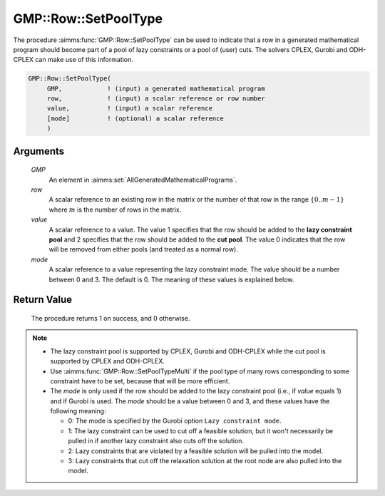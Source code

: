 .. aimms:procedure:: GMP::Row::SetPoolType(GMP, row, value, mode)

.. _GMP::Row::SetPoolType:

GMP::Row::SetPoolType
=====================

The procedure :aimms:func:`GMP::Row::SetPoolType` can be used to indicate that a
row in a generated mathematical program should become part of a pool of
lazy constraints or a pool of (user) cuts. The solvers CPLEX, Gurobi and
ODH-CPLEX can make use of this information.

.. code-block:: aimms

    GMP::Row::SetPoolType(
         GMP,            ! (input) a generated mathematical program
         row,            ! (input) a scalar reference or row number
         value,          ! (input) a scalar reference
         [mode]          ! (optional) a scalar reference
         )

Arguments
---------

    *GMP*
        An element in :aimms:set:`AllGeneratedMathematicalPrograms`.

    *row*
        A scalar reference to an existing row in the matrix or the number of
        that row in the range :math:`\{ 0 .. m-1 \}` where :math:`m` is the
        number of rows in the matrix.

    *value*
        A scalar reference to a value. The value 1 specifies that the row should
        be added to the **lazy constraint pool** and 2 specifies that the row
        should be added to the **cut pool**. The value 0 indicates that the row
        will be removed from either pools (and treated as a normal row).

    *mode*
        A scalar reference to a value representing the lazy constraint mode. The
        value should be a number between 0 and 3. The default is 0. The meaning
        of these values is explained below.

Return Value
------------

    The procedure returns 1 on success, and 0 otherwise.

.. note::

    -  The lazy constraint pool is supported by CPLEX, Gurobi and ODH-CPLEX
       while the cut pool is supported by CPLEX and ODH-CPLEX.

    -  Use :aimms:func:`GMP::Row::SetPoolTypeMulti` if the pool type of many rows
       corresponding to some constraint have to be set, because that will be
       more efficient.

    -  The *mode* is only used if the row should be added to the lazy
       constraint pool (i.e., if *value* equals 1) and if Gurobi is used.
       The *mode* should be a value between 0 and 3, and
       these values have the following meaning:

       -  0: The mode is specified by the Gurobi option
          ``Lazy constraint mode``.

       -  1: The lazy constraint can be used to cut off a feasible solution,
          but it won't necessarily be pulled in if another lazy constraint
          also cuts off the solution.

       -  2: Lazy constraints that are violated by a feasible solution will
          be pulled into the model.

       -  3: Lazy constraints that cut off the relaxation solution at the
          root node are also pulled into the model.

.. seealso::

    The procedure :aimms:func:`GMP::Row::SetPoolTypeMulti`. The lazy constraint pool and the cut pool are
    explained in full detail in :ref:`sec:var.constr.indicator` of the `Language Reference <https://documentation.aimms.com/language-reference/index.html>`__.
